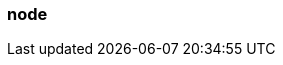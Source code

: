 === node
:term-name: node
:hover-text: A machine, which could be a server, a virtual machine (instance), or a Docker container. Every node has its own disk. Partitions are stored locally on nodes. In Kubernetes, a Node is the machine that Redpanda runs on. Outside the context of Kubernetes, this term may be used interchangeably with broker, such as `node_id`.
:category: Redpanda